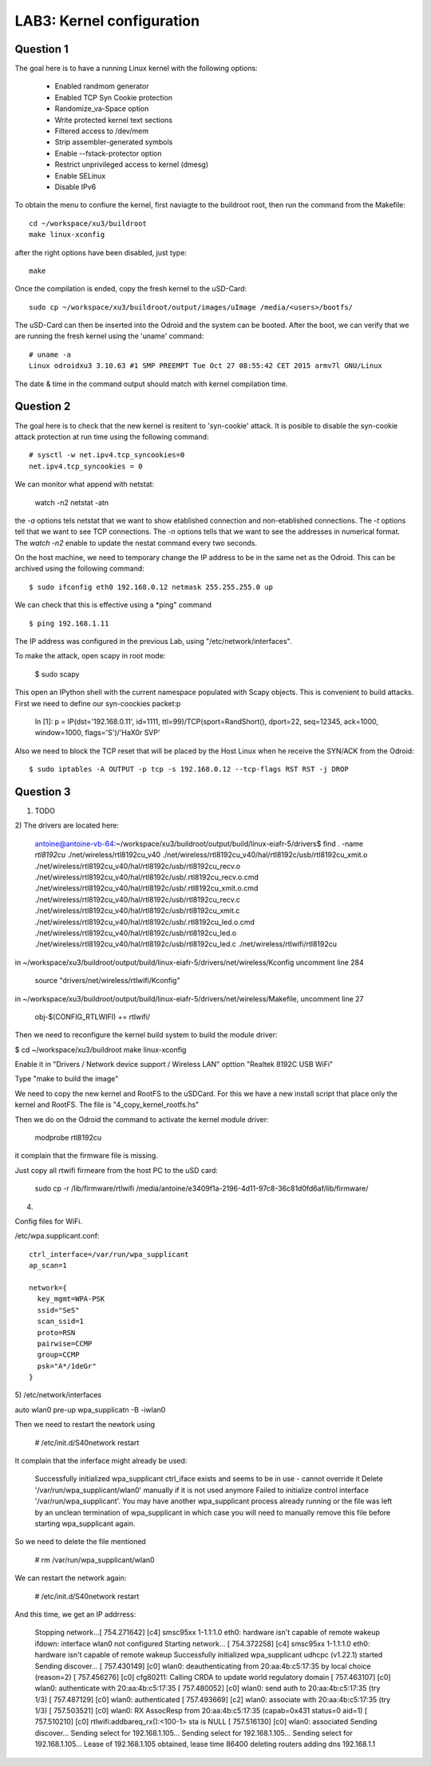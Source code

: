 
LAB3: Kernel configuration
==========================

Question 1
----------

The goal here is to have a running Linux kernel with the following options:
 
 - Enabled randmom generator
 - Enabled TCP Syn Cookie protection
 - Randomize_va-Space option
 - Write protected kernel text sections
 - Filtered access to /dev/mem
 - Strip assembler-generated symbols
 - Enable --fstack-protector option
 - Restrict unprivileged access to kernel (dmesg)
 - Enable SELinux
 - Disable IPv6

To obtain the menu to confiure the kernel, first naviagte to the buildroot root, then run the command from the Makefile::

    cd ~/workspace/xu3/buildroot
    make linux-xconfig

after the right options have been disabled, just type::

    make

Once the compilation is ended, copy the fresh kernel to the uSD-Card: ::

	sudo cp ~/workspace/xu3/buildroot/output/images/uImage /media/<users>/bootfs/


The uSD-Card can then be inserted into the Odroid and the system can be booted. After the boot, we can verify that we are running the fresh kernel using the 'uname' command: ::
                                                                    
	# uname -a                                                                                
	Linux odroidxu3 3.10.63 #1 SMP PREEMPT Tue Oct 27 08:55:42 CET 2015 armv7l GNU/Linux    

The date & time in the command output should match with kernel compilation time.  
             

Question 2
----------

The goal here is to check that the new kernel is resitent to 'syn-cookie' attack. It is posible to disable the syn-cookie attack protection at run time using the following command::

	# sysctl -w net.ipv4.tcp_syncookies=0
	net.ipv4.tcp_syncookies = 0

We can monitor what append with netstat:

	watch -n2 netstat -atn

the *-a* options tels netstat that we want to show etablished connection and non-etablished connections. The *-t* options tell that we want to see TCP connections. The *-n* options tells that we want to see the addresses in numerical format. The *watch -n2* enable to update the nestat command every two seconds.



On the host machine, we need to temporary change the IP address to be in the same net as
the Odroid. This can be archived using the following command::

	$ sudo ifconfig eth0 192.168.0.12 netmask 255.255.255.0 up


We can check that this is effective using a *ping" command ::

	$ ping 192.168.1.11

The IP address was configured in the previous Lab, using "/etc/network/interfaces".

To make the attack, open scapy in root mode:

	$ sudo scapy

This open an IPython shell with the current namespace populated with Scapy objects. This is convenient to build attacks. First we need to define our syn-coockies packet:p

	In [1]: p = IP(dst='192.168.0.11', id=1111, ttl=99)/TCP(sport=RandShort(), dport=22, seq=12345, ack=1000, window=1000, flags='S')/'HaX0r SVP'



Also we need to block the TCP reset that will be placed by the Host Linux when he receive the SYN/ACK from the Odroid::

 	$ sudo iptables -A OUTPUT -p tcp -s 192.168.0.12 --tcp-flags RST RST -j DROP


Question 3
----------

1) TODO

2) 
The drivers are located here:

	antoine@antoine-vb-64:~/workspace/xu3/buildroot/output/build/linux-eiafr-5/drivers$ find . -name *rtl8192cu*
	./net/wireless/rtl8192cu_v40
	./net/wireless/rtl8192cu_v40/hal/rtl8192c/usb/rtl8192cu_xmit.o
	./net/wireless/rtl8192cu_v40/hal/rtl8192c/usb/rtl8192cu_recv.o
	./net/wireless/rtl8192cu_v40/hal/rtl8192c/usb/.rtl8192cu_recv.o.cmd
	./net/wireless/rtl8192cu_v40/hal/rtl8192c/usb/.rtl8192cu_xmit.o.cmd
	./net/wireless/rtl8192cu_v40/hal/rtl8192c/usb/rtl8192cu_recv.c
	./net/wireless/rtl8192cu_v40/hal/rtl8192c/usb/rtl8192cu_xmit.c
	./net/wireless/rtl8192cu_v40/hal/rtl8192c/usb/.rtl8192cu_led.o.cmd
	./net/wireless/rtl8192cu_v40/hal/rtl8192c/usb/rtl8192cu_led.o
	./net/wireless/rtl8192cu_v40/hal/rtl8192c/usb/rtl8192cu_led.c
	./net/wireless/rtlwifi/rtl8192cu

in ~/workspace/xu3/buildroot/output/build/linux-eiafr-5/drivers/net/wireless/Kconfig uncomment line 284

	source "drivers/net/wireless/rtlwifi/Kconfig"

in ~/workspace/xu3/buildroot/output/build/linux-eiafr-5/drivers/net/wireless/Makefile, uncomment line 27

	obj-$(CONFIG_RTLWIFI)       += rtlwifi/

Then we need to reconfigure the kernel build system to build the module driver:

$ cd ~/workspace/xu3/buildroot
make linux-xconfig

Enable it in "Drivers / Network device support / Wireless LAN" opttion "Realtek 8192C USB WiFi"

Type "make to build the image"

We need to copy the new kernel and RootFS to the uSDCard. For this we have a new install script that place only the kernel and RootFS. The file is "4_copy_kernel_rootfs.hs"

Then we do on the Odroid the command to activate the kernel module driver:

	modprobe rtl8192cu

it complain that the firmware file is missing.

Just copy all rtwifi firmeare from the host PC to the uSD card:

	sudo cp -r /lib/firmware/rtlwifi /media/antoine/e3409f1a-2196-4d11-97c8-36c81d0fd6af/lib/firmware/

4)

Config files for WiFi.

/etc/wpa.supplicant.conf::

	ctrl_interface=/var/run/wpa_supplicant
	ap_scan=1

	network={
	  key_mgmt=WPA-PSK
	  ssid="SeS"
	  scan_ssid=1
	  proto=RSN
	  pairwise=CCMP
	  group=CCMP
	  psk="A*/1deGr"
	}


5)
/etc/network/interfaces

auto wlan0
pre-up wpa_supplicatn -B -iwlan0


Then we need to restart the newtork using

	# /etc/init.d/S40network restart

It complain that the inferface might already be used:

	Successfully initialized wpa_supplicant
	ctrl_iface exists and seems to be in use - cannot override it
	Delete '/var/run/wpa_supplicant/wlan0' manually if it is not used anymore
	Failed to initialize control interface '/var/run/wpa_supplicant'.
	You may have another wpa_supplicant process already running or the file was
	left by an unclean termination of wpa_supplicant in which case you will need
	to manually remove this file before starting wpa_supplicant again.


So we need to delete the file mentioned

	# rm /var/run/wpa_supplicant/wlan0

We can restart the network again:

	# /etc/init.d/S40network restart

And this time, we get an IP addrress:

	Stopping network...[  754.271642] [c4] smsc95xx 1-1.1:1.0 eth0: hardware isn't capable of remote wakeup
	ifdown: interface wlan0 not configured
	Starting network...
	[  754.372258] [c4] smsc95xx 1-1.1:1.0 eth0: hardware isn't capable of remote wakeup
	Successfully initialized wpa_supplicant
	udhcpc (v1.22.1) started
	Sending discover...
	[  757.430149] [c0] wlan0: deauthenticating from 20:aa:4b:c5:17:35 by local choice (reason=2)
	[  757.456276] [c0] cfg80211: Calling CRDA to update world regulatory domain
	[  757.463107] [c0] wlan0: authenticate with 20:aa:4b:c5:17:35
	[  757.480052] [c0] wlan0: send auth to 20:aa:4b:c5:17:35 (try 1/3)
	[  757.487129] [c0] wlan0: authenticated
	[  757.493669] [c2] wlan0: associate with 20:aa:4b:c5:17:35 (try 1/3)
	[  757.503521] [c0] wlan0: RX AssocResp from 20:aa:4b:c5:17:35 (capab=0x431 status=0 aid=1)
	[  757.510210] [c0] rtlwifi:addbareq_rx():<100-1> sta is NULL
	[  757.516130] [c0] wlan0: associated
	Sending discover...
	Sending select for 192.168.1.105...
	Sending select for 192.168.1.105...
	Sending select for 192.168.1.105...
	Lease of 192.168.1.105 obtained, lease time 86400
	deleting routers
	adding dns 192.168.1.1


	